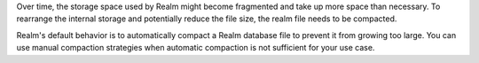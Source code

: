 Over time, the storage space used by Realm might become fragmented 
and take up more space than necessary. To rearrange the internal storage and 
potentially reduce the file size, the realm file needs to be compacted.

Realm's default behavior is to automatically compact a Realm database file 
to prevent it from growing too large. You can use manual compaction strategies when 
automatic compaction is not sufficient for your use case.

